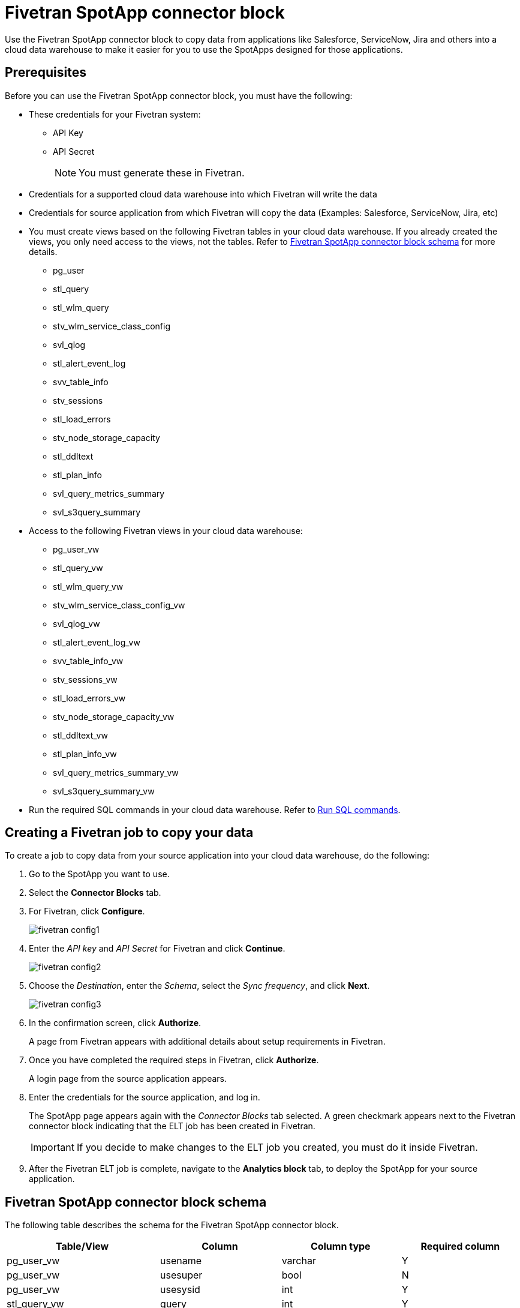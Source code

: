 = {spotapp}
:last_updated: 8/21/2023
:experimental:
:linkattrs:
:page-layout: default-cloud
:description: Use the FiveTran SpotApp connector block to move data from applications like Salesforce, ServiceNow, Jira and others into a cloud data warehouse to make it easier for you to use the SpotApps designed for those applications.
:spotapp: Fivetran SpotApp connector block
:application: Fivetran

// image::spotapp-redshift-liveboard.png[Redshift SpotApp Liveboard]

Use the {spotapp} to copy data from applications like Salesforce, ServiceNow, Jira and others into a cloud data warehouse to make it easier for you to use the SpotApps designed for those applications.

[#prerequisites]
== Prerequisites
Before you can use the {spotapp}, you must have the following:

* These credentials for your Fivetran system:
** API Key
** API Secret
+
NOTE: You must generate these in Fivetran.

* Credentials for a supported cloud data warehouse into which Fivetran will write the data
* Credentials for source application from which Fivetran will copy the data (Examples: Salesforce, ServiceNow, Jira, etc)
* You must create views based on the following {application} tables in your cloud data warehouse. If you already created the views, you only need access to the views, not the tables. Refer to <<schema,{spotapp} schema>> for more details.
** pg_user
** stl_query
** stl_wlm_query
** stv_wlm_service_class_config
** svl_qlog
** stl_alert_event_log
** svv_table_info
** stv_sessions
** stl_load_errors
** stv_node_storage_capacity
** stl_ddltext
** stl_plan_info
** svl_query_metrics_summary
** svl_s3query_summary

* Access to the following {application} views in your cloud data warehouse:
** pg_user_vw
** stl_query_vw
** stl_wlm_query_vw
** stv_wlm_service_class_config_vw
** svl_qlog_vw
** stl_alert_event_log_vw
** svv_table_info_vw
** stv_sessions_vw
** stl_load_errors_vw
** stv_node_storage_capacity_vw
** stl_ddltext_vw
** stl_plan_info_vw
** svl_query_metrics_summary_vw
** svl_s3query_summary_vw
* Run the required SQL commands in your cloud data warehouse. Refer to <<sql,Run SQL commands>>.

== Creating a Fivetran job to copy your data

To create a job to copy data from your source application into your cloud data warehouse, do the following:

. Go to the SpotApp you want to use.
. Select the *Connector Blocks* tab.
. For Fivetran, click *Configure*.
+
image::fivetran-config1.png[]
. Enter the _API key_ and _API Secret_ for Fivetran and click *Continue*.
+
image::fivetran-config2.png[]
. Choose the _Destination_, enter the _Schema_, select the _Sync frequency_, and click *Next*.
+
image::fivetran-config3.png[]
. In the confirmation screen, click *Authorize*.
+
A page from Fivetran appears with additional details about setup requirements in Fivetran.
. Once you have completed the required steps in Fivetran, click *Authorize*.
+
A login page from the source application appears.
. Enter the credentials for the source application, and log in.
+
The SpotApp page appears again with the _Connector Blocks_ tab selected. A green checkmark appears next to the Fivetran connector block indicating that the ELT job has been created in Fivetran.
+
IMPORTANT: If you decide to make changes to the ELT job you created, you must do it inside Fivetran.
. After the Fivetran ELT job is complete, navigate to the *Analytics block* tab, to deploy the SpotApp for your source application.

[#schema]
== {spotapp} schema

The following table describes the schema for the {spotapp}.

|===
| Table/View | Column | Column type | Required column

| pg_user_vw| usename | varchar | Y
| pg_user_vw| usesuper| bool| N
| pg_user_vw| usesysid| int | Y
| stl_query_vw| query | int | Y
| stl_query_vw| pid | int | Y
| stl_query_vw| database| varchar | Y
| stl_query_vw| querytxt| varchar | Y
| stl_query_vw| starttime | timestamp | N
| stl_query_vw| endtime | timestamp | N
| stl_query_vw| aborted | int | N
| stl_query_vw| userid| int | N
| stl_wlm_query_vw| query | int | Y
| stl_wlm_query_vw| service_class | int | Y
| stv_wlm_service_class_config_vw | name| varchar | Y
| stv_wlm_service_class_config_vw | service_class | int | Y
| svl_qlog_vw | elapsed | int | Y
| svl_qlog_vw | query | int | Y
| stl_alert_event_log_vw| query | int | Y
| stl_alert_event_log_vw| event | varchar | Y
| stl_alert_event_log_vw| solution| varchar | N
| stl_alert_event_log_vw| pid | int | N
| stl_alert_event_log_vw| event_time| timestamp | N
| svv_table_info_vw | database| varchar | N
| svv_table_info_vw | table | varchar | Y
| svv_table_info_vw | size| int | N
| svv_table_info_vw | pct_used| numeric | N
| svv_table_info_vw | tbl_rows| numeric | Y
| stv_sessions_vw | starttime | timestamp | Y
| stv_sessions_vw | process | int | Y
| stv_sessions_vw | db_name | varchar | N
| stv_sessions_vw | timeout_sec | int | N
| stv_sessions_vw | user_name | varchar | Y
| stl_load_errors_vw| query | int | Y
| stl_load_errors_vw| line_number | int | N
| stl_load_errors_vw| session | int | N
| stl_load_errors_vw| colname | varchar | N
| stl_load_errors_vw| starttime | timestamp | N
| stl_load_errors_vw| tbl | int | N
| stl_load_errors_vw| filename| varchar | N
| stl_load_errors_vw| err_code| int | N
| stl_load_errors_vw| err_reason| varchar | Y
| stl_load_errors_vw| userid| int | Y
| stv_node_storage_capacity_vw| capacity| int | Y
| stv_node_storage_capacity_vw| used| int | Y
| stv_node_storage_capacity_vw| node| int | Y
| stl_ddltext_vw| pid | int | Y
| stl_plan_info_vw| nodeid| int | Y
| stl_plan_info_vw| query | int | Y
| svl_query_metrics_summary_vw| query | int | Y
| svl_s3query_summary_vw| query | int | Y

|===
